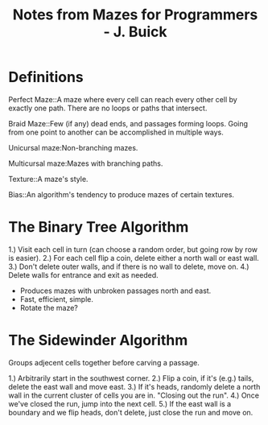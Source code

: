 #+STARTUP:outline
#+STARTUP:indent

#+TITLE: Notes from Mazes for Programmers - J. Buick

* Definitions

Perfect Maze::A maze where every cell can reach every other cell by exactly one path. There are no loops or paths that intersect.

Braid Maze::Few (if any) dead ends, and passages forming loops. Going from one point to another can be accomplished in multiple ways.

Unicursal maze:Non-branching mazes.

Multicursal maze:Mazes with branching paths.

Texture::A maze's style.

Bias::An algorithm's tendency to produce mazes of certain textures.

* The Binary Tree Algorithm

1.) Visit each cell in turn (can choose a random order, but going row by row is easier).
2.) For each cell flip a coin, delete either a north wall or east wall.
3.) Don't delete outer walls, and if there is no wall to delete, move on.
4.) Delete walls for entrance and exit as needed.

+ Produces mazes with unbroken passages north and east.
+ Fast, efficient, simple.
+ Rotate the maze?

* The Sidewinder Algorithm

Groups adjecent cells together before carving a passage.

1.) Arbitrarily start in the southwest corner.
2.) Flip a coin, if it's (e.g.) tails, delete the east wall and move east.
3.) If it's heads, randomly delete a north wall in the current cluster of cells you are in. "Closing out the run".
4.) Once we've closed the run, jump into the next cell.
5.) If the east wall is a boundary and we flip heads, don't delete, just close the run and move on.


